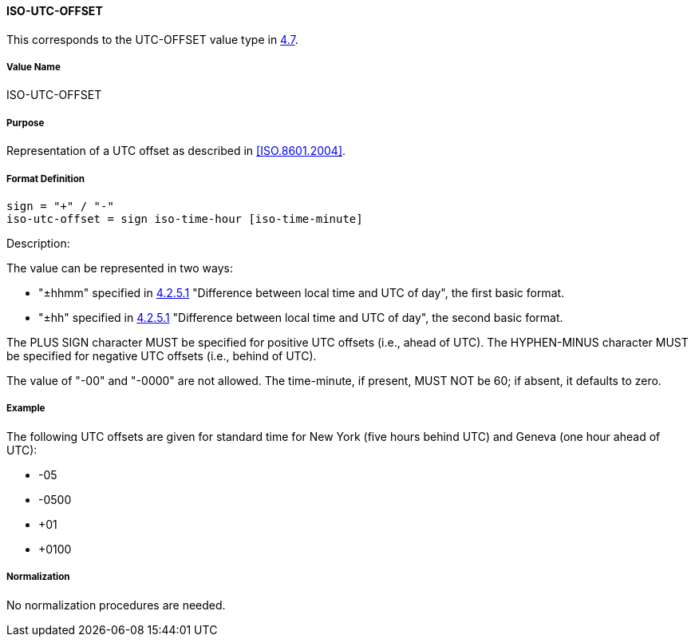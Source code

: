 
==== ISO-UTC-OFFSET

This corresponds to the UTC-OFFSET value type in <<RFC6350,4.7>>.

// The 6350's UTC-OFFSET supports "hh" but not 5545's "hhmmss"
// 5545 supports hhmm and hhmmss, but 6350 supports hhmm and hh


===== Value Name

ISO-UTC-OFFSET

===== Purpose

Representation of a UTC offset as described in <<ISO.8601.2004>>.

===== Format Definition


[source,abnf]
----
sign = "+" / "-"
iso-utc-offset = sign iso-time-hour [iso-time-minute]
----

Description:

The value can be represented in two ways:

* "±hhmm" specified in
  <<ISO.8601.2004,4.2.5.1>> "Difference between local time and UTC of day",
  the first basic format.
* "±hh" specified in
  <<ISO.8601.2004,4.2.5.1>> "Difference between local time and UTC of day",
  the second basic format.

The PLUS SIGN character MUST be specified for positive
UTC offsets (i.e., ahead of UTC).  The HYPHEN-MINUS character MUST
be specified for negative UTC offsets (i.e., behind of UTC).

The value of "-00" and "-0000" are not allowed. The time-minute,
if present, MUST NOT be 60; if absent, it defaults to zero.

////
 From 6350:
  The value type is an offset from Coordinated Universal Time (UTC).
   It is specified as a positive or negative difference in units of
   hours and minutes (e.g., +hhmm).  The time is specified as a 24-hour
   clock.  Hour values are from 00 to 23, and minute values are from 00
   to 59.  Hour and minutes are 2 digits with high-order zeroes required
   to maintain digit count.  The basic format for ISO 8601 UTC offsets
   MUST be used.

////

===== Example

The following UTC offsets are given for standard time for
New York (five hours behind UTC) and Geneva (one hour ahead of
UTC):

* -05
* -0500
* +01
* +0100


===== Normalization

No normalization procedures are needed.
